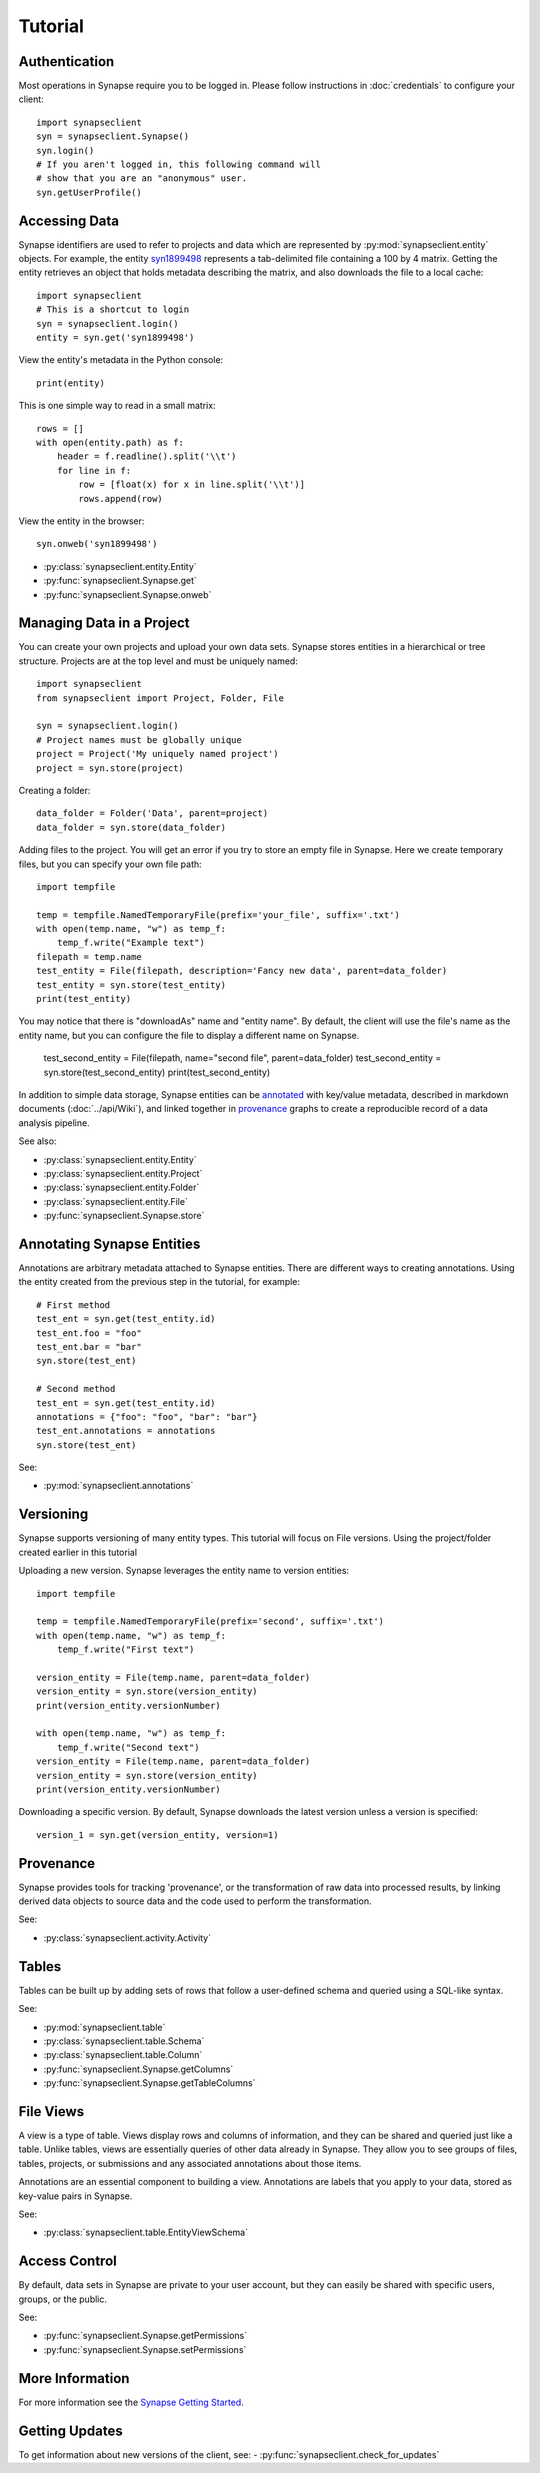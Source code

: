 ********
Tutorial
********

Authentication
==============

Most operations in Synapse require you to be logged in.  Please follow instructions in
:doc:`credentials` to configure your client::

    import synapseclient
    syn = synapseclient.Synapse()
    syn.login()
    # If you aren't logged in, this following command will
    # show that you are an "anonymous" user.
    syn.getUserProfile()

Accessing Data
==============

Synapse identifiers are used to refer to projects and data which are represented by :py:mod:`synapseclient.entity`
objects. For example, the entity `syn1899498 <https://www.synapse.org/#!Synapse:syn1899498>`_ represents a tab-delimited
file containing a 100 by 4 matrix. Getting the entity retrieves an object that holds metadata describing the matrix,
and also downloads the file to a local cache::

    import synapseclient
    # This is a shortcut to login
    syn = synapseclient.login()
    entity = syn.get('syn1899498')

View the entity's metadata in the Python console::

    print(entity)

This is one simple way to read in a small matrix::

    rows = []
    with open(entity.path) as f:
        header = f.readline().split('\\t')
        for line in f:
            row = [float(x) for x in line.split('\\t')]
            rows.append(row)

View the entity in the browser::

    syn.onweb('syn1899498')

- :py:class:`synapseclient.entity.Entity`
- :py:func:`synapseclient.Synapse.get`
- :py:func:`synapseclient.Synapse.onweb`


Managing Data in a Project
==========================

You can create your own projects and upload your own data sets. Synapse stores entities in a hierarchical or tree
structure. Projects are at the top level and must be uniquely named::

    import synapseclient
    from synapseclient import Project, Folder, File

    syn = synapseclient.login()
    # Project names must be globally unique
    project = Project('My uniquely named project')
    project = syn.store(project)

Creating a folder::

    data_folder = Folder('Data', parent=project)
    data_folder = syn.store(data_folder)

Adding files to the project. You will get an error if you try to store an empty file in Synapse.
Here we create temporary files, but you can specify your own file path::

    import tempfile

    temp = tempfile.NamedTemporaryFile(prefix='your_file', suffix='.txt')
    with open(temp.name, "w") as temp_f:
        temp_f.write("Example text")
    filepath = temp.name
    test_entity = File(filepath, description='Fancy new data', parent=data_folder)
    test_entity = syn.store(test_entity)
    print(test_entity)

You may notice that there is "downloadAs" name and "entity name".  By default,
the client will use the file's name as the entity name, but you can configure the
file to display a different name on Synapse.

    test_second_entity = File(filepath, name="second file", parent=data_folder)
    test_second_entity = syn.store(test_second_entity)
    print(test_second_entity)

In addition to simple data storage, Synapse entities can be `annotated <#annotating-synapse-entities>`_ with key/value
metadata, described in markdown documents (:doc:`../api/Wiki`), and linked together in provenance_ graphs to create a reproducible
record of a data analysis pipeline.

See also:

- :py:class:`synapseclient.entity.Entity`
- :py:class:`synapseclient.entity.Project`
- :py:class:`synapseclient.entity.Folder`
- :py:class:`synapseclient.entity.File`
- :py:func:`synapseclient.Synapse.store`

Annotating Synapse Entities
===========================

Annotations are arbitrary metadata attached to Synapse entities.
There are different ways to creating annotations. Using the entity
created from the previous step in the tutorial, for example::

    # First method
    test_ent = syn.get(test_entity.id)
    test_ent.foo = "foo"
    test_ent.bar = "bar"
    syn.store(test_ent)

    # Second method
    test_ent = syn.get(test_entity.id)
    annotations = {"foo": "foo", "bar": "bar"}
    test_ent.annotations = annotations
    syn.store(test_ent)

See:

- :py:mod:`synapseclient.annotations`

Versioning
==========

Synapse supports versioning of many entity types. This tutorial will focus on File versions.
Using the project/folder created earlier in this tutorial

Uploading a new version. Synapse leverages the entity name to version entities::

    import tempfile

    temp = tempfile.NamedTemporaryFile(prefix='second', suffix='.txt')
    with open(temp.name, "w") as temp_f:
        temp_f.write("First text")

    version_entity = File(temp.name, parent=data_folder)
    version_entity = syn.store(version_entity)
    print(version_entity.versionNumber)

    with open(temp.name, "w") as temp_f:
        temp_f.write("Second text")
    version_entity = File(temp.name, parent=data_folder)
    version_entity = syn.store(version_entity)
    print(version_entity.versionNumber)

Downloading a specific version.  By default, Synapse downloads the latest version
unless a version is specified::

    version_1 = syn.get(version_entity, version=1)


Provenance
==========

Synapse provides tools for tracking 'provenance', or the transformation of raw data into processed results, by linking
derived data objects to source data and the code used to perform the transformation.

See:

- :py:class:`synapseclient.activity.Activity`

Tables
======

Tables can be built up by adding sets of rows that follow a user-defined schema and queried using a SQL-like syntax.

See:

- :py:mod:`synapseclient.table`
- :py:class:`synapseclient.table.Schema`
- :py:class:`synapseclient.table.Column`
- :py:func:`synapseclient.Synapse.getColumns`
- :py:func:`synapseclient.Synapse.getTableColumns`

File Views
==========

A view is a type of table. Views display rows and columns of information, and they can be
shared and queried just like a table. Unlike tables, views are essentially queries of
other data already in Synapse. They allow you to see groups of files, tables, projects, or submissions and any associated annotations about those items.

Annotations are an essential component to building a view. Annotations are labels
that you apply to your data, stored as key-value pairs in Synapse.

See:

- :py:class:`synapseclient.table.EntityViewSchema`



Access Control
==============

By default, data sets in Synapse are private to your user account, but they can easily be shared with specific users,
groups, or the public.

See:

- :py:func:`synapseclient.Synapse.getPermissions`
- :py:func:`synapseclient.Synapse.setPermissions`


More Information
================

For more information see the `Synapse Getting Started <https://help.synapse.org/docs/Getting-Started.2055471150.html>`_.

Getting Updates
===============

To get information about new versions of the client, see:
- :py:func:`synapseclient.check_for_updates`
